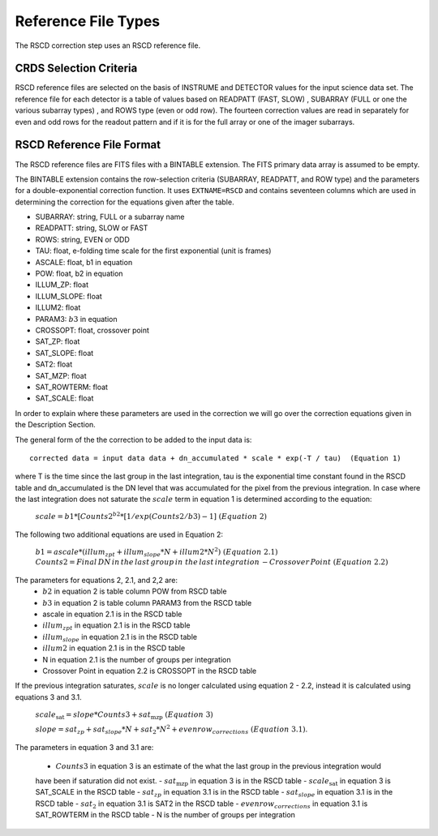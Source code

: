 Reference File Types
====================

The RSCD correction step uses an RSCD reference file. 



CRDS Selection Criteria
-----------------------
RSCD reference files are selected on the basis of INSTRUME and DETECTOR
values for the input science data set.  The reference file for each detector is a table of values based on
READPATT (FAST, SLOW) , SUBARRAY (FULL or one the various subarray types) , and ROWS type (even or odd row).
The fourteen correction values are read in separately for even and odd rows for the readout pattern and  
if it is for the full array or one of the imager subarrays. 

RSCD Reference File Format
---------------------------
The RSCD reference files are FITS files with a BINTABLE extension. The FITS
primary data array is assumed to be empty.

The BINTABLE extension contains the row-selection criteria (SUBARRAY, READPATT, and ROW type)  
and the parameters for a double-exponential correction function.
It uses ``EXTNAME=RSCD`` and contains seventeen columns which are used in determining the correction
for the equations given after the table. 

* SUBARRAY: string, FULL or a subarray name
* READPATT: string, SLOW or FAST
* ROWS: string, EVEN or ODD
* TAU: float, e-folding time scale for the first exponential (unit is frames)
* ASCALE: float,  b1 in equation 
* POW: float, b2 in equation
* ILLUM_ZP: float
* ILLUM_SLOPE: float
* ILLUM2: float
* PARAM3: :math:`b{3}` in equation
* CROSSOPT: float, crossover point
* SAT_ZP: float
* SAT_SLOPE: float
* SAT2: float
* SAT_MZP: float
* SAT_ROWTERM: float
* SAT_SCALE: float

In order to explain where these parameters are used in the correction we will go over the correction equations given
in the Description Section.

The general form of the the correction to be added to the input data is::

   corrected data = input data data + dn_accumulated * scale * exp(-T / tau)  (Equation 1)

where T is the time since the last group in the last integration, tau is the exponential time constant found in the RSCD table
and  dn_accumulated is the DN level that was accumulated for the pixel from the previous integration.
In case where the last integration  does not saturate the :math:`scale` term in equation 1 is determined according to the equation:

       :math:`scale = b{1}* [Counts{2}^{b{2}} * [1/exp(Counts{2}/b{3}) -1 ]\; \; (Equation \; 2)`

The following two additional equations are used in Equation 2:

	  :math:`b{1} = ascale * (illum_{zpt} + illum_{slope}*N + illum2* N^2) \; \; (Equation \; 2.1)`
	  :math:`Counts{2} = Final \, DN \, in \, the \,  last \, group \, in \; the \, last \, integration 
	  \, - Crossover \, Point \; \; (Equation \; 2.2)`
	  
The parameters for equations 2, 2.1, and 2,2  are:
	  - :math:`b{2}` in equation 2 is table column POW from RSCD table
          - :math:`b{3}` in equation 2 is table column  PARAM3 from the RSCD table
	  - ascale  in equation 2.1 is in the RSCD table 
	  - :math:`illum_{zpt}`  in equation 2.1 is in the RSCD table 
	  - :math:`illum_{slope}`  in equation 2.1 is in the RSCD table
	  - :math:`illum2`  in equation 2.1 is in the RSCD table
	  - N  in equation 2.1 is the number of groups per integration
	  - Crossover Point in equation 2.2 is CROSSOPT in the RSCD table
	  
    

If the previous integration saturates, :math:`scale` is no longer calculated using equation 2 - 2.2, instead it is calculated 
using equations 3 and 3.1.

   :math:`scale_\text{sat} = slope * Counts{3} + sat_\text{mzp} \; \; (Equation \; 3)`
 
   :math:`slope = sat_{zp} + sat_{slope} * N + sat_2*N^2 + evenrow_{corrections} \; \; (Equation \; 3.1)`.

The parameters in equation 3 and 3.1 are:

    - :math:`Counts{3}`  in equation 3  is an estimate of the what the last group in the previous integration would 
    have been if saturation did not exist.
    - :math:`sat_\text{mzp}`  in equation 3 is in the RSCD table
    - :math:`scale_\text{sat}`  in equation 3 is SAT_SCALE in the RSCD table
    - :math:`sat_{zp}` in equation 3.1 is in the RSCD table
    - :math:`sat_{slope}` in equation 3.1 is  in the RSCD table
    - :math:`sat_2` in equation 3.1 is SAT2 in the RSCD table
    - :math:`evenrow_{corrections}` in equation 3.1 is SAT_ROWTERM in the RSCD table
    - N  is the number of groups per integration
 
   

